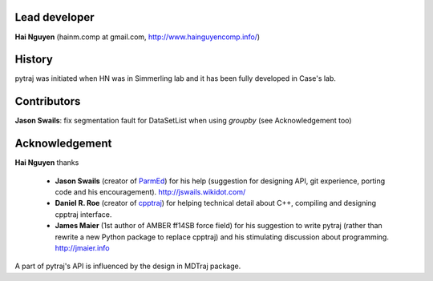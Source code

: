 Lead developer
==============

**Hai Nguyen** (hainm.comp at gmail.com, http://www.hainguyencomp.info/)

History
=======

pytraj was initiated when HN was in Simmerling lab and it has been fully developed in Case's lab.

Contributors 
============

**Jason Swails**: fix segmentation fault for DataSetList when using `groupby` (see Acknowledgement too)

Acknowledgement
===============

**Hai Nguyen** thanks

    * **Jason Swails** (creator of `ParmEd <https://github.com/ParmEd/ParmEd>`_) for his help (suggestion for designing API, git experience, porting code and his encouragement). http://jswails.wikidot.com/
    
    * **Daniel R. Roe** (creator of `cpptraj <https://github.com/mojyt/cpptraj>`_) for helping technical detail about C++, compiling and designing cpptraj interface.

    * **James Maier** (1st author of AMBER ff14SB force field) for his suggestion to write pytraj (rather than rewrite a new Python package to replace cpptraj) and his stimulating discussion about programming. http://jmaier.info

A part of pytraj's API is influenced by the design in MDTraj package.

